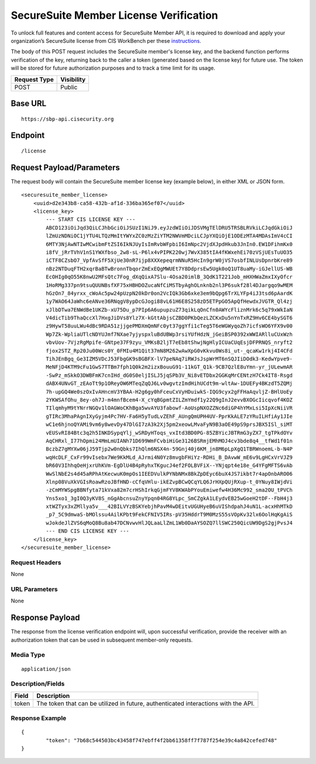 SecureSuite Member License Verification
=========================================================
To unlock full features and content access for SecureSuite Member API, it is
required to download and apply your organization’s SecureSuite license from CIS WorkBench per these `instructions <https://optimusapi.readthedocs.io/en/stable/about/license/>`_.

The body of this POST request includes the SecureSuite member's license key, and the backend function performs verification of the key, returning back to the caller a token (generated based on the license key) for future use. The token will be stored for future authorization purposes and to track a time limit for its usage.

.. list-table::
	:header-rows: 1

	* - **Request Type**
	  - **Visibility**
	* - POST
	  - Public

Base URL
--------

::

	https://sbp-api.cisecurity.org

Endpoint
--------

::

	/license

Request Payload/Parameters
--------------------------

The request body will contain the SecureSuite member license key (example below), in either XML or JSON form.

::

	<securesuite_member_license>
	    <uuid>d2e343b8-ca58-432b-af1d-336ba365ef07</uuid>
	    <license_key>
	        --- START CIS LICENSE KEY ---
	        ABCD123iOiJqd3QiLCJhbGciOiJSUzI1NiJ9.eyJzdWIiOiJDSVMgTElDRU5TRSBLRVkiLCJqdGkiOiJ
	        lZmUzNDNiOC1jYTU4LTQzMmItYWYxZC0zMzZiYTM2NWVmMDciLCJpYXQiOjE1ODEzMTA4MDAsImV4cCI
	        6MTY3NjAwNTIwMCwibmFtZSI6IkNJUyIsImRvbWFpbiI6ImNpc2VjdXJpdHkub3JnIn0.EW1DFihmKx0
	        i8fV_jRrTVhV1nS1YWXfbso_2w8-sL-P6lx4vPIPK220wj7WvX385tIA4fKWxehEi70zVSjUEsTuUO35
	        iCTF8CZsbO7_VpfAvSfF5XjUe30nR7ijp8XXXepeqrmNNuR5HcIn9grW0jVS7osbfINLUsDpnrbKre89
	        nBz2NTDuqFTH2xqrBaBTwBronnTbqorZmExEQgMWUEt7Y8DdprsEw5Ugk0oQ1UT8uaMy-iGJellUS-WB
	        EcOHIg0qO55K8nwU2MFsQtc7Fog_dXqQixA7Slu-4Osa20imlB_3QdK1T221Job_mHXHWaZmxIXyOfcr
	        1HoRMg337pn9tsuQUUNBsfXF75xHBHDOZucaNfCiMSTbyAghOLnknb2nl3P6sukf28l4DJargqo9wMEM
	        hGzOn7_84yrxx_cWoAc5pw24pUzpN20kDr0on2VcIQk3Gb6xke3em9bQpg6TrXLYFp4iJ3tsd6pAardK
	        1y7WAO64JaWhc6eANve36RNqgV8ypDcGJogi88vL61H6E8S258zD5ETPpGO5ApQfHewdxJVGTR_Ql4zj
	        xJlbDTwa7ENWdBe1UKZb-xU75Du_p7PIp6A6upupzuZ73qikLqOnCfn0AWYcFliznMrk6c5q79xWkIaN
	        V4dicTib9ThaQccXl7HxgJiDVs8Ylz7X-kGttAbjsCZBD0PKbQezLZCKxDu5nYnTxRZ9Hv6CE4bySGT6
	        z9HywT58uuLWu4dBc9RDA51zjjgePMDXmQmNFc0yt37ggYfi1cTeg5T6eWGWyqoZh7icfsWO6YFX9v00
	        Wp7Zk-WpliaUTlcNDYUJmf7NXae7yjyspxluBdUBWp3rsiYUfHdzN_jGeiBSP0392xWWIARlluCUxWzh
	        vbvUov-7VjzRgMpife-GNtpe37F9zyu_VMKsB2ljT7eEb8tShwjNgHlyICUaCUqEsjDFPRNQS_nryft2
	        fjox2STZ_Rp20Ju00Wcs0Y_0FMIu4M1Qit37mN8M262wAwXpG0vKkvu0Ws8i_ut-_qcaKw1rkj4I4CFd
	        TihJEnBgq_Ge3IZM5VDcJ53FbgGK9sBGBFX-lV7peNAq7iRWJsJspWrMT6nSQJIiDOdk3-KedwYpve9-
	        MeNFjD4KTM9cFu1GwS7TTBm7fph1Q0k2m2izxBouuG91-11kGT_Q1k-9CB7QzlE8uYmn-yr_jULewmAR
	        -SwPz_mSkkO3DWBFmK7cnIHd_dG0S0eljISLJ5jqSPb3V_Ni8vETDbx2GGKqMrCENtzH7Ck4IT8-Rsgd
	        dABX4UNvGT_zEAoTt9p1OReyOW6MTeqZqQJ6Lv0wgvtzImdHihUCdt9m-wltAw-1DUEFy4BKzdT5ZQMj
	        7h-upGQ4We0szOxIvAHncmV3YBAA-H2g6gy0hFceuCxVyHDuiwkS-IQG9cyx2gFFHaAqvljZ-BHlUoEy
	        2YKWSAfOhu_8ey-oh7J-m4mnfBcem4-X_cYqBGpmtZILZmYmdf1y22Q9gInJ2evvBXOGcIicqvof4KOZ
	        TIlqmhyM9tYNrrNGQv1lOAGWoCKhBga5wvAYU3fabowf-AoUspNXOZZNc6diGP4hYMxLsi5IpXcNiiVR
	        gTIRc3MhaPAgnIXyGyjm4Pc7HV-Fa6H5yTudLvZEhF_AUngQmUPH4UV-PprKkALE7zYRuILHfiAy1JIe
	        wC1e6hjnoQYAMi9vm6y8wevDy47DlGI7zA3k2Xj5pm2xeowLMvaFyN9B3aOE49pS9prsJBX5ISl_siMT
	        vEUSvRI84Btc3q2h5INKDSypqYlj_wSRDyHToqs_vxItd3BD0PG-85ZBYicJBTRmG3yZX7_tgTPkdOYv
	        AqCHRxl_I77hOpmi24MmLmUIANh71D699WmFCvbiHiGe3126BSRmjEMhMOJ4cv3bde8q4__tfWd1f01n
	        BczbZ7gMYXw06jJ59Tjp2w0nQbks7IhQlm6NSX4n-59Gnj40j6KM_jn8M6pLpXgQ1TBRWnoemL-b-N4P
	        wqHcDLF_CxFr99vIsebx7We9KkMLd_AJrmi4N0Yz8mvgbFHiYz-RDHi_B_DAvwW_mE6v9LgHCxVrVJZ9
	        bR60V3IhhqOeHjxrUhKVm-EgDlU4B4pRyhxTKgucJ4ef2FOLBVFiX--YNjqpt4e18e_G4YFgMFTS6vAb
	        WwSlNbE2s4d45aRPhAtKecwuK0mpOs1IEEDVulkPYNbNMx8BkZpDEyc6buX4JS7ikbt7r4apOnbARO06
	        Xlnp08VuXkVGIsRoawRzoJBfHND-cCfqVHlu-ikEZvpBCwQCqYLQ6JrHXpQUjRXup-t_0YNuy8IWjdVi
	        -zCmMYWSpgBBNfyta71kVxa82m7crHShIrkqGjmFYV8KWAbPYouEmiwefw4H36Mc992_sma2OU_tPVCh
	        Yns5xo1_3gI0Q3yKV8S_nGgAbcnsuZnyYpqn04RG8YLpc_SmCZgkA1LEydvEB25wGoeH2tDF--FbH4j3
	        xtWZTyx3xZMllya5v___42BILVYzBSKYebjhPavM4wDEitvUGUHyeB6uVIShdpahJ4uN1L-acxHhMTkD
	        _p7_5C9dmwaS-bMOlssu4AilKPbt9FekCFNIV5IRs-pV35HddrT9M0MzS55sVOpKv32lx6OolHqKgAiS
	        wJokdeJlZVS6qMoQ8Bu8ab47DCNvwvHlJQLaaLlZmL1Wb0DaAYSOZQ7llSWC250QicUW9DgS2gjPvsJ4
	        --- END CIS LICENSE KEY ---
	    </license_key>
	</securesuite_member_license>

Request Headers
^^^^^^^^^^^^^^^
None

URL Parameters
^^^^^^^^^^^^^^
None

Response Payload
----------------
The response from the license verification endpoint will, upon successful verification, provide the receiver with an authorization token that can be used in subsequent member-only requests.

Media Type
^^^^^^^^^^
::

	application/json

Description/Fields
^^^^^^^^^^^^^^^^^^
.. list-table::

	* - **Field**
	  - **Description**
	* - token
	  - The token that can be utilized in future, authenticated interactions with the API.

Response Example
^^^^^^^^^^^^^^^^
::

	{
		"token": "7b68c544503bc43458f747ebff4f2bb61358ff7f787f254e39c4a842cefed748"
	}


.. history
.. authors
.. license